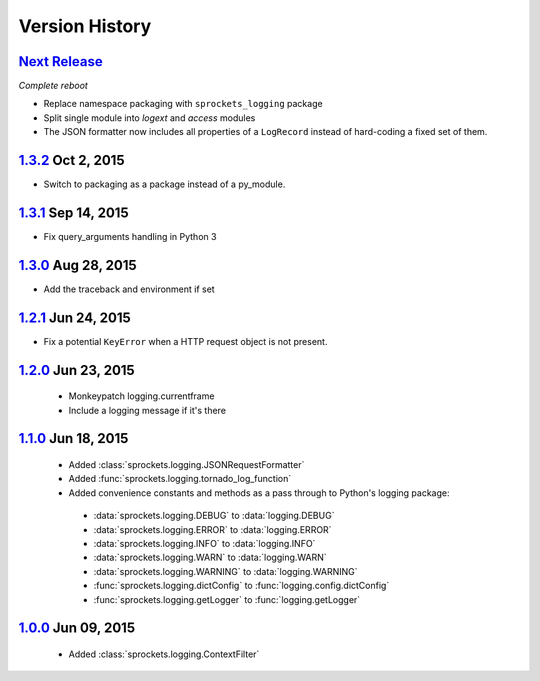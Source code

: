 Version History
===============

`Next Release`_
---------------
*Complete reboot*

- Replace namespace packaging with ``sprockets_logging`` package
- Split single module into *logext* and *access* modules
- The JSON formatter now includes all properties of a ``LogRecord`` instead of 
  hard-coding a fixed set of them.

`1.3.2`_ Oct  2, 2015
---------------------
- Switch to packaging as a package instead of a py_module.

`1.3.1`_ Sep 14, 2015
---------------------
- Fix query_arguments handling in Python 3

`1.3.0`_ Aug 28, 2015
---------------------
- Add the traceback and environment if set

`1.2.1`_ Jun 24, 2015
---------------------
- Fix a potential ``KeyError`` when a HTTP request object is not present.

`1.2.0`_ Jun 23, 2015
---------------------
 - Monkeypatch logging.currentframe
 - Include a logging message if it's there

`1.1.0`_ Jun 18, 2015
---------------------
 - Added :class:`sprockets.logging.JSONRequestFormatter`
 - Added :func:`sprockets.logging.tornado_log_function`
 - Added convenience constants and methods as a pass through to Python's logging package:

  - :data:`sprockets.logging.DEBUG` to :data:`logging.DEBUG`
  - :data:`sprockets.logging.ERROR` to :data:`logging.ERROR`
  - :data:`sprockets.logging.INFO` to :data:`logging.INFO`
  - :data:`sprockets.logging.WARN` to :data:`logging.WARN`
  - :data:`sprockets.logging.WARNING` to :data:`logging.WARNING`
  - :func:`sprockets.logging.dictConfig` to :func:`logging.config.dictConfig`
  - :func:`sprockets.logging.getLogger` to :func:`logging.getLogger`

`1.0.0`_ Jun 09, 2015
---------------------
 - Added :class:`sprockets.logging.ContextFilter`

.. _Next Release: https://github.com/sprockets/sprockets.logging/compare/1.3.2...master

.. _1.3.2: https://github.com/sprockets/sprockets.logging/compare/1.3.1...1.3.2
.. _1.3.1: https://github.com/sprockets/sprockets.logging/compare/1.3.0...1.3.1
.. _1.3.0: https://github.com/sprockets/sprockets.logging/compare/1.2.1...1.3.0
.. _1.2.1: https://github.com/sprockets/sprockets.logging/compare/1.2.0...1.2.1
.. _1.2.0: https://github.com/sprockets/sprockets.logging/compare/1.1.0...1.2.0
.. _1.1.0: https://github.com/sprockets/sprockets.logging/compare/1.0.0...1.1.0
.. _1.0.0: https://github.com/sprockets/sprockets.logging/compare/0.0.0...1.0.0
